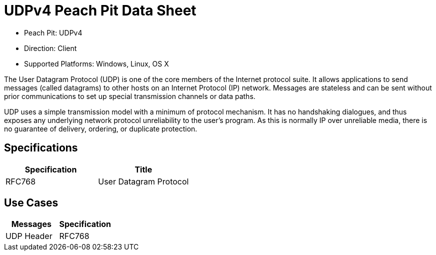 
:Doctitle: UDPv4 Peach Pit Data Sheet
:Description: User Datagram Protocol version 4 (UDPv4)

 * Peach Pit: UDPv4
 * Direction: Client
 * Supported Platforms: Windows, Linux, OS X

The User Datagram Protocol (UDP) is one of the core members of the Internet protocol suite. It allows applications to send messages (called datagrams) to other hosts on an Internet Protocol (IP) network. Messages are stateless and can be sent without prior communications to set up special transmission channels or data paths.

UDP uses a simple transmission model with a minimum of protocol mechanism. It has no handshaking dialogues, and thus exposes any underlying network protocol unreliability to the user's program. As this is normally IP over unreliable media, there is no guarantee of delivery, ordering, or duplicate protection.

Specifications
--------------

[options="header"]
|========
|Specification | Title
|RFC768  | User Datagram Protocol
|========

Use Cases
---------

[options="header"]
|========
|Messages | Specification
|UDP Header | RFC768
|========
